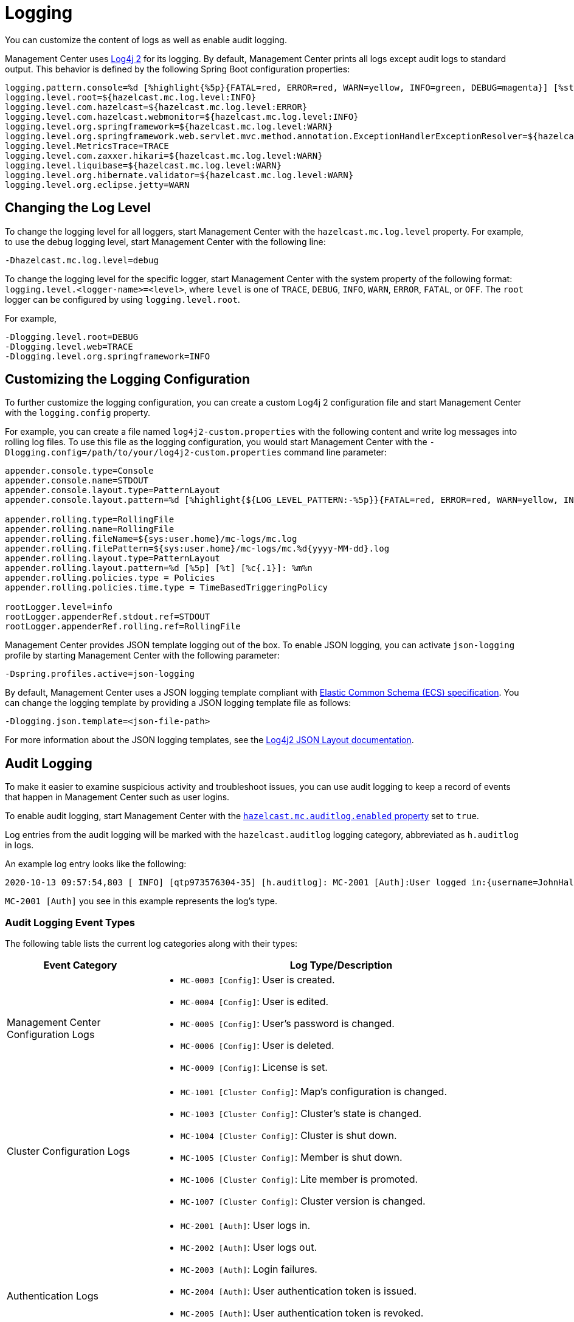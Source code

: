 = Logging
:description: You can customize the content of logs as well as enable audit logging.

{description}

Management Center uses https://logging.apache.org/log4j/2.x/[Log4j 2]
for its logging. By default, Management Center prints all logs except audit logs to standard output. This behavior is defined by the following Spring Boot configuration properties:

[source,properties]
----
logging.pattern.console=%d [%highlight{%5p}{FATAL=red, ERROR=red, WARN=yellow, INFO=green, DEBUG=magenta}] [%style{%t{1.}}{cyan}] [%style{%c{1.}}{blue}]: %m%n%xwEx
logging.level.root=${hazelcast.mc.log.level:INFO}
logging.level.com.hazelcast=${hazelcast.mc.log.level:ERROR}
logging.level.com.hazelcast.webmonitor=${hazelcast.mc.log.level:INFO}
logging.level.org.springframework=${hazelcast.mc.log.level:WARN}
logging.level.org.springframework.web.servlet.mvc.method.annotation.ExceptionHandlerExceptionResolver=${hazelcast.mc.log.level:ERROR}
logging.level.MetricsTrace=TRACE
logging.level.com.zaxxer.hikari=${hazelcast.mc.log.level:WARN}
logging.level.liquibase=${hazelcast.mc.log.level:WARN}
logging.level.org.hibernate.validator=${hazelcast.mc.log.level:WARN}
logging.level.org.eclipse.jetty=WARN
----

== Changing the Log Level

To change the logging level for all loggers, start
Management Center with the `hazelcast.mc.log.level` property. For example, to use the debug logging level, start Management Center with the following line:

```bash
-Dhazelcast.mc.log.level=debug
```
To change the logging level for the specific logger, start Management Center with the system property of the following format:
 `logging.level.<logger-name>=<level>`, where `level` is one of `TRACE`, `DEBUG`, `INFO`, `WARN`, `ERROR`, `FATAL`, or `OFF`. The `root` logger can be configured by using `logging.level.root`.

For example,
```bash
-Dlogging.level.root=DEBUG
-Dlogging.level.web=TRACE
-Dlogging.level.org.springframework=INFO
```

== Customizing the Logging Configuration

To further customize the logging configuration, you can create a custom
Log4j 2 configuration file and start Management Center with
the `logging.config` property.

For example, you can create a file named `log4j2-custom.properties` with the following
content and write log messages into rolling log files.
To use this file as the logging configuration, you would start Management Center with the
`-Dlogging.config=/path/to/your/log4j2-custom.properties` command line parameter:

[source,properties]
----
appender.console.type=Console
appender.console.name=STDOUT
appender.console.layout.type=PatternLayout
appender.console.layout.pattern=%d [%highlight{${LOG_LEVEL_PATTERN:-%5p}}{FATAL=red, ERROR=red, WARN=yellow, INFO=green, DEBUG=magenta}] [%style{%t{1.}}{cyan}] [%style{%c{1.}}{blue}]: %m%n

appender.rolling.type=RollingFile
appender.rolling.name=RollingFile
appender.rolling.fileName=${sys:user.home}/mc-logs/mc.log
appender.rolling.filePattern=${sys:user.home}/mc-logs/mc.%d{yyyy-MM-dd}.log
appender.rolling.layout.type=PatternLayout
appender.rolling.layout.pattern=%d [%5p] [%t] [%c{.1}]: %m%n
appender.rolling.policies.type = Policies
appender.rolling.policies.time.type = TimeBasedTriggeringPolicy

rootLogger.level=info
rootLogger.appenderRef.stdout.ref=STDOUT
rootLogger.appenderRef.rolling.ref=RollingFile
----

Management Center provides JSON template logging out of the box. To enable JSON logging, you can activate `json-logging` profile by starting Management Center with the following parameter:
----
-Dspring.profiles.active=json-logging
----
By default, Management Center uses a JSON logging template compliant with link:https://www.elastic.co/guide/en/ecs/current/ecs-reference.html[Elastic Common Schema (ECS) specification].
You can change the logging template by providing a JSON logging template file as follows:
----
-Dlogging.json.template=<json-file-path>
----
For more information about the JSON logging templates, see the link:https://logging.apache.org/log4j/2.x/manual/json-template-layout.html[Log4j2 JSON Layout documentation].

== Audit Logging

To make it easier to examine suspicious activity and troubleshoot issues, you can use audit logging to keep a record of events that happen in Management Center such as user logins.

To enable audit logging, start Management Center with the xref:system-properties.adoc#hazelcast-mc-auditlog-enabled[`hazelcast.mc.auditlog.enabled` property] set to `true`.

Log entries from the audit logging will be marked with the
`hazelcast.auditlog` logging category, abbreviated as `h.auditlog` in logs.

An example log entry looks like the following:

```
2020-10-13 09:57:54,803 [ INFO] [qtp973576304-35] [h.auditlog]: MC-2001 [Auth]:User logged in:{username=JohnHallaign}
```

`MC-2001 [Auth]` you see in this example represents the log's type.

=== Audit Logging Event Types

The following table lists the current log categories along with their
types:

[cols="2a,5a"]
|===
|Event Category| Log Type/Description

| Management Center Configuration Logs
|
* `MC-0003 [Config]`: User is created.
* `MC-0004 [Config]`: User is edited.
* `MC-0005 [Config]`: User's password is changed.
* `MC-0006 [Config]`: User is deleted.
* `MC-0009 [Config]`: License is set.

| Cluster Configuration Logs
|* `MC-1001 [Cluster Config]`: Map's configuration is changed.
* `MC-1003 [Cluster Config]`: Cluster's state is changed.
* `MC-1004 [Cluster Config]`: Cluster is shut down.
* `MC-1005 [Cluster Config]`: Member is shut down.
* `MC-1006 [Cluster Config]`: Lite member is promoted.
* `MC-1007 [Cluster Config]`: Cluster version is changed.

| Authentication Logs
|* `MC-2001 [Auth]`: User logs in.
* `MC-2002 [Auth]`: User logs out.
* `MC-2003 [Auth]`: Login failures.
* `MC-2004 [Auth]`: User authentication token is issued.
* `MC-2005 [Auth]`: User authentication token is revoked.
* `MC-2006 [Auth]`: User authentication token login failed.
* `MC-2010 [Auth]`: Prometheus authentication failed.

| Scripting Logs
|* `MC-3001 [Script]`: Script is executed on a member.

| Console Logs
|* `MC-4001 [Console]`: Console command is executed on the cluster.

| Map/Cache Logs
|* `MC-5001 [Browser]`: User browses through a map screen in Management Center.
* `MC-5002 [Browser]`: User browses through a cache screen in Management Center.
* `MC-5003 [Browser]`: Map cleared.

| Persistence Logs
|* `MC-6001 [Persistence]`: Force start is run.
* `MC-6002 [Persistence]`: Partial start is run.
* `MC-6003 [Persistence]`: Hot backup operation is triggered.
* `MC-6004 [Persistence]`: Hot backup operation is interrupted.

| WAN Replication Logs
|* `MC-7001 [WAN]`: WAN configuration is added.
* `MC-7002 [WAN]`: WAN consistency check operation is run.
* `MC-7003 [WAN]`: WAN synchronization on a map is run.
* `MC-7004 [WAN]`: State of the WAN publisher is changed.
* `MC-7005 [WAN]`: Clear operation for the WAN events queue is run.

| CP Subsystem Logs
|* `MC-8001 [CP Subsystem]`: Member is promoted to be a CP subsystem member.
* `MC-8002 [CP Subsystem]`: Member is removed from CP subsystem.
* `MC-8003 [CP Subsystem]`: CP subsystem is reset.

|Streaming Job Logs
|* `MC-9001 [Streaming]`: Job is restarted.
* `MC-9002 [Streaming]`: Job is suspended.
* `MC-9003 [Streaming]`: Job is resumed.
* `MC-9004 [Streaming]`: Job is cancelled.
* `MC-9005 [Streaming]`: Job snapshot is deleted.
* `MC-9006 [Streaming]`: Job snapshot is exported.
* `MC-9007 [Streaming]`: Job is cancelled and snapshot is exported.

|===

=== Writing Audit Logs to Rolling Files

To write audit logs to separate rolling log files, you can use a Log4j 2 configuration file such as the following:

[source,properties]
----
appender.console.type=Console
appender.console.name=STDOUT
appender.console.layout.type=PatternLayout
appender.console.layout.pattern=%d [%highlight{${LOG_LEVEL_PATTERN:-%5p}}{FATAL=red, ERROR=red, WARN=yellow, INFO=green, DEBUG=magenta}] [%style{%t{1.}}{cyan}] [%style{%c{1.}}{blue}]: %m%n

appender.audit.type=RollingFile
appender.audit.name=AuditFile
appender.audit.fileName=${sys:user.home}/mc-logs/audit.log
appender.audit.filePattern=${sys:user.home}/mc-logs/audit.%d{yyyy-MM-dd}.log
appender.audit.layout.type=PatternLayout
appender.audit.layout.pattern=%d [%5p] [%t] [%c{.1}]: %m%n
appender.audit.policies.type = Policies
appender.audit.policies.time.type = TimeBasedTriggeringPolicy

logger.audit.name=hazelcast.auditlog
logger.audit.level=info
logger.audit.additivity=false
logger.audit.appenderRef.audit.ref=AuditFile

rootLogger.level=info
rootLogger.appenderRef.stdout.ref=STDOUT
----